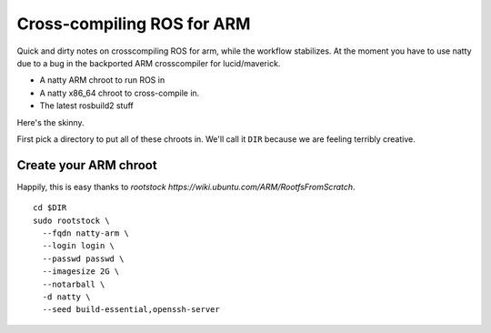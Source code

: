 Cross-compiling ROS for ARM
===========================

Quick and dirty notes on crosscompiling ROS for arm, while the
workflow stabilizes.  At the moment you have to use natty due to a bug
in the backported ARM crosscompiler for lucid/maverick.

* A natty ARM chroot to run ROS in
* A natty x86_64 chroot to cross-compile in.
* The latest rosbuild2 stuff

Here's the skinny.

First pick a directory to put all of these chroots in.  We'll call it
``DIR`` because we are feeling terribly creative.

Create your ARM chroot
----------------------

Happily, this is easy thanks to `rootstock https://wiki.ubuntu.com/ARM/RootfsFromScratch`. 
::

  cd $DIR
  sudo rootstock \
    --fqdn natty-arm \
    --login login \
    --passwd passwd \
    --imagesize 2G \
    --notarball \
    -d natty \
    --seed build-essential,openssh-server


    
					       



